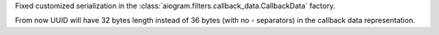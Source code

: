 Fixed customized serialization in the :class:`aiogram.filters.callback_data.CallbackData` factory.

From now UUID will have 32 bytes length instead of 36 bytes (with no `-` separators) in the callback data representation.
